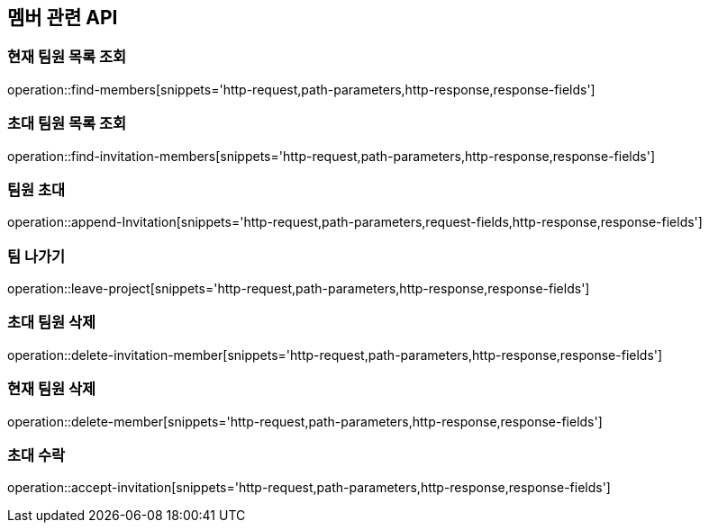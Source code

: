 == 멤버 관련 API

=== 현재 팀원 목록 조회
operation::find-members[snippets='http-request,path-parameters,http-response,response-fields']


=== 초대 팀원 목록 조회
operation::find-invitation-members[snippets='http-request,path-parameters,http-response,response-fields']

=== 팀원 초대
operation::append-Invitation[snippets='http-request,path-parameters,request-fields,http-response,response-fields']

=== 팀 나가기
operation::leave-project[snippets='http-request,path-parameters,http-response,response-fields']

=== 초대 팀원 삭제
operation::delete-invitation-member[snippets='http-request,path-parameters,http-response,response-fields']

=== 현재 팀원 삭제
operation::delete-member[snippets='http-request,path-parameters,http-response,response-fields']

=== 초대 수락
operation::accept-invitation[snippets='http-request,path-parameters,http-response,response-fields']